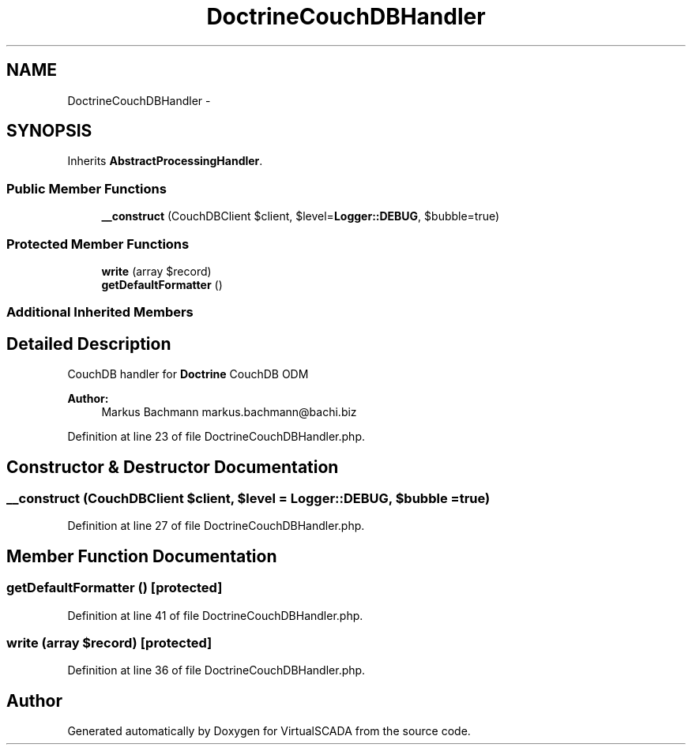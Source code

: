 .TH "DoctrineCouchDBHandler" 3 "Tue Apr 14 2015" "Version 1.0" "VirtualSCADA" \" -*- nroff -*-
.ad l
.nh
.SH NAME
DoctrineCouchDBHandler \- 
.SH SYNOPSIS
.br
.PP
.PP
Inherits \fBAbstractProcessingHandler\fP\&.
.SS "Public Member Functions"

.in +1c
.ti -1c
.RI "\fB__construct\fP (CouchDBClient $client, $level=\fBLogger::DEBUG\fP, $bubble=true)"
.br
.in -1c
.SS "Protected Member Functions"

.in +1c
.ti -1c
.RI "\fBwrite\fP (array $record)"
.br
.ti -1c
.RI "\fBgetDefaultFormatter\fP ()"
.br
.in -1c
.SS "Additional Inherited Members"
.SH "Detailed Description"
.PP 
CouchDB handler for \fBDoctrine\fP CouchDB ODM
.PP
\fBAuthor:\fP
.RS 4
Markus Bachmann markus.bachmann@bachi.biz 
.RE
.PP

.PP
Definition at line 23 of file DoctrineCouchDBHandler\&.php\&.
.SH "Constructor & Destructor Documentation"
.PP 
.SS "__construct (CouchDBClient $client,  $level = \fC\fBLogger::DEBUG\fP\fP,  $bubble = \fCtrue\fP)"

.PP
Definition at line 27 of file DoctrineCouchDBHandler\&.php\&.
.SH "Member Function Documentation"
.PP 
.SS "getDefaultFormatter ()\fC [protected]\fP"

.PP
Definition at line 41 of file DoctrineCouchDBHandler\&.php\&.
.SS "write (array $record)\fC [protected]\fP"

.PP
Definition at line 36 of file DoctrineCouchDBHandler\&.php\&.

.SH "Author"
.PP 
Generated automatically by Doxygen for VirtualSCADA from the source code\&.
